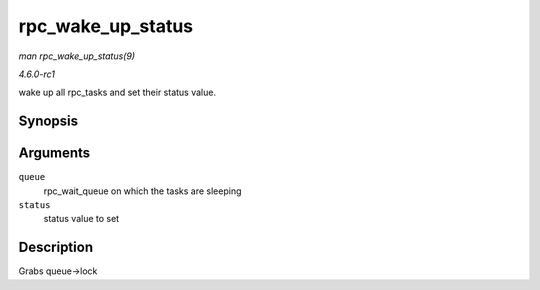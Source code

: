 
.. _API-rpc-wake-up-status:

==================
rpc_wake_up_status
==================

*man rpc_wake_up_status(9)*

*4.6.0-rc1*

wake up all rpc_tasks and set their status value.


Synopsis
========

.. c:function:: void rpc_wake_up_status( struct rpc_wait_queue * queue, int status )

Arguments
=========

``queue``
    rpc_wait_queue on which the tasks are sleeping

``status``
    status value to set


Description
===========

Grabs queue->lock
